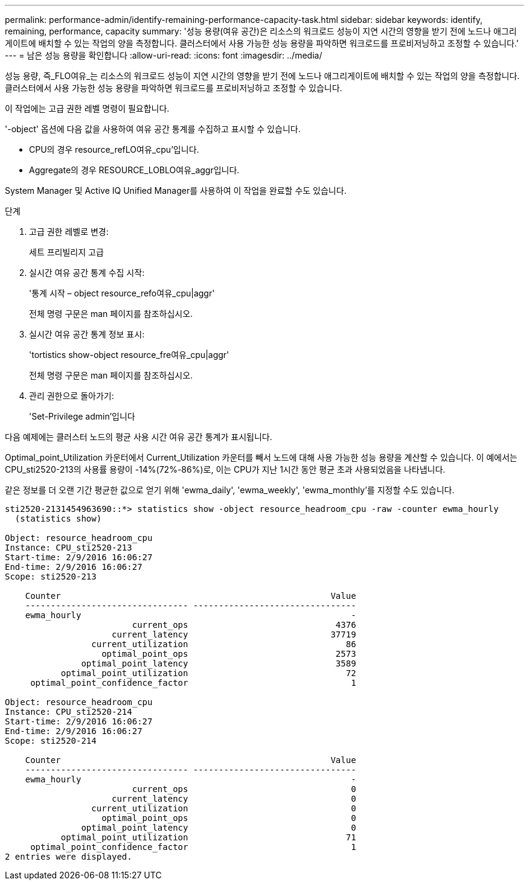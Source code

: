 ---
permalink: performance-admin/identify-remaining-performance-capacity-task.html 
sidebar: sidebar 
keywords: identify, remaining, performance, capacity 
summary: '성능 용량(여유 공간)은 리소스의 워크로드 성능이 지연 시간의 영향을 받기 전에 노드나 애그리게이트에 배치할 수 있는 작업의 양을 측정합니다. 클러스터에서 사용 가능한 성능 용량을 파악하면 워크로드를 프로비저닝하고 조정할 수 있습니다.' 
---
= 남은 성능 용량을 확인합니다
:allow-uri-read: 
:icons: font
:imagesdir: ../media/


[role="lead"]
성능 용량, 즉_FLO여유_는 리소스의 워크로드 성능이 지연 시간의 영향을 받기 전에 노드나 애그리게이트에 배치할 수 있는 작업의 양을 측정합니다. 클러스터에서 사용 가능한 성능 용량을 파악하면 워크로드를 프로비저닝하고 조정할 수 있습니다.

이 작업에는 고급 권한 레벨 명령이 필요합니다.

'-object' 옵션에 다음 값을 사용하여 여유 공간 통계를 수집하고 표시할 수 있습니다.

* CPU의 경우 resource_refLO여유_cpu'입니다.
* Aggregate의 경우 RESOURCE_LOBLO여유_aggr입니다.


System Manager 및 Active IQ Unified Manager를 사용하여 이 작업을 완료할 수도 있습니다.

.단계
. 고급 권한 레벨로 변경:
+
세트 프리빌리지 고급

. 실시간 여유 공간 통계 수집 시작:
+
'통계 시작 – object resource_refo여유_cpu|aggr'

+
전체 명령 구문은 man 페이지를 참조하십시오.

. 실시간 여유 공간 통계 정보 표시:
+
'tortistics show-object resource_fre여유_cpu|aggr'

+
전체 명령 구문은 man 페이지를 참조하십시오.

. 관리 권한으로 돌아가기:
+
'Set-Privilege admin'입니다



다음 예제에는 클러스터 노드의 평균 사용 시간 여유 공간 통계가 표시됩니다.

Optimal_point_Utilization 카운터에서 Current_Utilization 카운터를 빼서 노드에 대해 사용 가능한 성능 용량을 계산할 수 있습니다. 이 예에서는 CPU_sti2520-213의 사용률 용량이 -14%(72%-86%)로, 이는 CPU가 지난 1시간 동안 평균 초과 사용되었음을 나타냅니다.

같은 정보를 더 오랜 기간 평균한 값으로 얻기 위해 'ewma_daily', 'ewma_weekly', 'ewma_monthly'를 지정할 수도 있습니다.

[listing]
----
sti2520-2131454963690::*> statistics show -object resource_headroom_cpu -raw -counter ewma_hourly
  (statistics show)

Object: resource_headroom_cpu
Instance: CPU_sti2520-213
Start-time: 2/9/2016 16:06:27
End-time: 2/9/2016 16:06:27
Scope: sti2520-213

    Counter                                                     Value
    -------------------------------- --------------------------------
    ewma_hourly                                                     -
                         current_ops                             4376
                     current_latency                            37719
                 current_utilization                               86
                   optimal_point_ops                             2573
               optimal_point_latency                             3589
           optimal_point_utilization                               72
     optimal_point_confidence_factor                                1

Object: resource_headroom_cpu
Instance: CPU_sti2520-214
Start-time: 2/9/2016 16:06:27
End-time: 2/9/2016 16:06:27
Scope: sti2520-214

    Counter                                                     Value
    -------------------------------- --------------------------------
    ewma_hourly                                                     -
                         current_ops                                0
                     current_latency                                0
                 current_utilization                                0
                   optimal_point_ops                                0
               optimal_point_latency                                0
           optimal_point_utilization                               71
     optimal_point_confidence_factor                                1
2 entries were displayed.
----